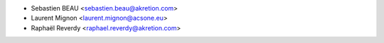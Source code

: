 * Sebastien BEAU <sebastien.beau@akretion.com>
* Laurent Mignon <laurent.mignon@acsone.eu>
* Raphaël Reverdy <raphael.reverdy@akretion.com>
